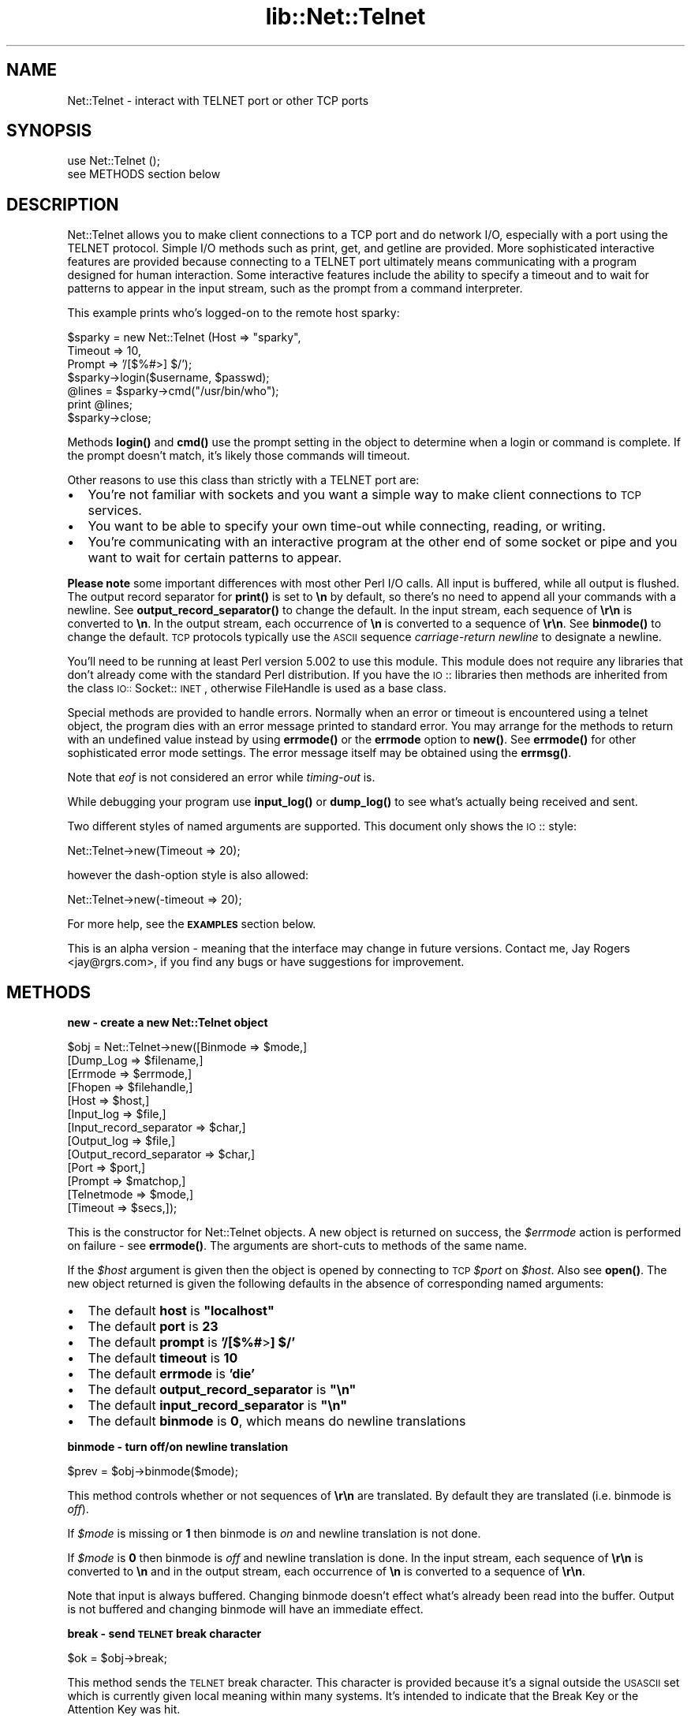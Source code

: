 .rn '' }`
''' $RCSfile$$Revision$$Date$
'''
''' $Log$
'''
.de Sh
.br
.if t .Sp
.ne 5
.PP
\fB\\$1\fR
.PP
..
.de Sp
.if t .sp .5v
.if n .sp
..
.de Ip
.br
.ie \\n(.$>=3 .ne \\$3
.el .ne 3
.IP "\\$1" \\$2
..
.de Vb
.ft CW
.nf
.ne \\$1
..
.de Ve
.ft R

.fi
..
'''
'''
'''     Set up \*(-- to give an unbreakable dash;
'''     string Tr holds user defined translation string.
'''     Bell System Logo is used as a dummy character.
'''
.tr \(*W-|\(bv\*(Tr
.ie n \{\
.ds -- \(*W-
.ds PI pi
.if (\n(.H=4u)&(1m=24u) .ds -- \(*W\h'-12u'\(*W\h'-12u'-\" diablo 10 pitch
.if (\n(.H=4u)&(1m=20u) .ds -- \(*W\h'-12u'\(*W\h'-8u'-\" diablo 12 pitch
.ds L" ""
.ds R" ""
'''   \*(M", \*(S", \*(N" and \*(T" are the equivalent of
'''   \*(L" and \*(R", except that they are used on ".xx" lines,
'''   such as .IP and .SH, which do another additional levels of
'''   double-quote interpretation
.ds M" """
.ds S" """
.ds N" """""
.ds T" """""
.ds L' '
.ds R' '
.ds M' '
.ds S' '
.ds N' '
.ds T' '
'br\}
.el\{\
.ds -- \(em\|
.tr \*(Tr
.ds L" ``
.ds R" ''
.ds M" ``
.ds S" ''
.ds N" ``
.ds T" ''
.ds L' `
.ds R' '
.ds M' `
.ds S' '
.ds N' `
.ds T' '
.ds PI \(*p
'br\}
.\"	If the F register is turned on, we'll generate
.\"	index entries out stderr for the following things:
.\"		TH	Title 
.\"		SH	Header
.\"		Sh	Subsection 
.\"		Ip	Item
.\"		X<>	Xref  (embedded
.\"	Of course, you have to process the output yourself
.\"	in some meaninful fashion.
.if \nF \{
.de IX
.tm Index:\\$1\t\\n%\t"\\$2"
..
.nr % 0
.rr F
.\}
.TH lib::Net::Telnet 3 "perl 5.004, patch 01" "15/Mar/97" "User Contributed Perl Documentation"
.IX Title "lib::Net::Telnet 3"
.UC
.IX Name "Net::Telnet - interact with TELNET port or other TCP ports"
.if n .hy 0
.if n .na
.ds C+ C\v'-.1v'\h'-1p'\s-2+\h'-1p'+\s0\v'.1v'\h'-1p'
.de CQ          \" put $1 in typewriter font
.ft CW
'if n "\c
'if t \\&\\$1\c
'if n \\&\\$1\c
'if n \&"
\\&\\$2 \\$3 \\$4 \\$5 \\$6 \\$7
'.ft R
..
.\" @(#)ms.acc 1.5 88/02/08 SMI; from UCB 4.2
.	\" AM - accent mark definitions
.bd B 3
.	\" fudge factors for nroff and troff
.if n \{\
.	ds #H 0
.	ds #V .8m
.	ds #F .3m
.	ds #[ \f1
.	ds #] \fP
.\}
.if t \{\
.	ds #H ((1u-(\\\\n(.fu%2u))*.13m)
.	ds #V .6m
.	ds #F 0
.	ds #[ \&
.	ds #] \&
.\}
.	\" simple accents for nroff and troff
.if n \{\
.	ds ' \&
.	ds ` \&
.	ds ^ \&
.	ds , \&
.	ds ~ ~
.	ds ? ?
.	ds ! !
.	ds /
.	ds q
.\}
.if t \{\
.	ds ' \\k:\h'-(\\n(.wu*8/10-\*(#H)'\'\h"|\\n:u"
.	ds ` \\k:\h'-(\\n(.wu*8/10-\*(#H)'\`\h'|\\n:u'
.	ds ^ \\k:\h'-(\\n(.wu*10/11-\*(#H)'^\h'|\\n:u'
.	ds , \\k:\h'-(\\n(.wu*8/10)',\h'|\\n:u'
.	ds ~ \\k:\h'-(\\n(.wu-\*(#H-.1m)'~\h'|\\n:u'
.	ds ? \s-2c\h'-\w'c'u*7/10'\u\h'\*(#H'\zi\d\s+2\h'\w'c'u*8/10'
.	ds ! \s-2\(or\s+2\h'-\w'\(or'u'\v'-.8m'.\v'.8m'
.	ds / \\k:\h'-(\\n(.wu*8/10-\*(#H)'\z\(sl\h'|\\n:u'
.	ds q o\h'-\w'o'u*8/10'\s-4\v'.4m'\z\(*i\v'-.4m'\s+4\h'\w'o'u*8/10'
.\}
.	\" troff and (daisy-wheel) nroff accents
.ds : \\k:\h'-(\\n(.wu*8/10-\*(#H+.1m+\*(#F)'\v'-\*(#V'\z.\h'.2m+\*(#F'.\h'|\\n:u'\v'\*(#V'
.ds 8 \h'\*(#H'\(*b\h'-\*(#H'
.ds v \\k:\h'-(\\n(.wu*9/10-\*(#H)'\v'-\*(#V'\*(#[\s-4v\s0\v'\*(#V'\h'|\\n:u'\*(#]
.ds _ \\k:\h'-(\\n(.wu*9/10-\*(#H+(\*(#F*2/3))'\v'-.4m'\z\(hy\v'.4m'\h'|\\n:u'
.ds . \\k:\h'-(\\n(.wu*8/10)'\v'\*(#V*4/10'\z.\v'-\*(#V*4/10'\h'|\\n:u'
.ds 3 \*(#[\v'.2m'\s-2\&3\s0\v'-.2m'\*(#]
.ds o \\k:\h'-(\\n(.wu+\w'\(de'u-\*(#H)/2u'\v'-.3n'\*(#[\z\(de\v'.3n'\h'|\\n:u'\*(#]
.ds d- \h'\*(#H'\(pd\h'-\w'~'u'\v'-.25m'\f2\(hy\fP\v'.25m'\h'-\*(#H'
.ds D- D\\k:\h'-\w'D'u'\v'-.11m'\z\(hy\v'.11m'\h'|\\n:u'
.ds th \*(#[\v'.3m'\s+1I\s-1\v'-.3m'\h'-(\w'I'u*2/3)'\s-1o\s+1\*(#]
.ds Th \*(#[\s+2I\s-2\h'-\w'I'u*3/5'\v'-.3m'o\v'.3m'\*(#]
.ds ae a\h'-(\w'a'u*4/10)'e
.ds Ae A\h'-(\w'A'u*4/10)'E
.ds oe o\h'-(\w'o'u*4/10)'e
.ds Oe O\h'-(\w'O'u*4/10)'E
.	\" corrections for vroff
.if v .ds ~ \\k:\h'-(\\n(.wu*9/10-\*(#H)'\s-2\u~\d\s+2\h'|\\n:u'
.if v .ds ^ \\k:\h'-(\\n(.wu*10/11-\*(#H)'\v'-.4m'^\v'.4m'\h'|\\n:u'
.	\" for low resolution devices (crt and lpr)
.if \n(.H>23 .if \n(.V>19 \
\{\
.	ds : e
.	ds 8 ss
.	ds v \h'-1'\o'\(aa\(ga'
.	ds _ \h'-1'^
.	ds . \h'-1'.
.	ds 3 3
.	ds o a
.	ds d- d\h'-1'\(ga
.	ds D- D\h'-1'\(hy
.	ds th \o'bp'
.	ds Th \o'LP'
.	ds ae ae
.	ds Ae AE
.	ds oe oe
.	ds Oe OE
.\}
.rm #[ #] #H #V #F C
.SH "NAME"
.IX Header "NAME"
Net::Telnet \- interact with TELNET port or other TCP ports
.SH "SYNOPSIS"
.IX Header "SYNOPSIS"
.PP
.Vb 2
\&    use Net::Telnet ();
\&    see METHODS section below
.Ve
.SH "DESCRIPTION"
.IX Header "DESCRIPTION"
Net::Telnet allows you to make client connections to a TCP port and do
network I/O, especially with a port using the TELNET protocol.  Simple
I/O methods such as print, get, and getline are provided.  More
sophisticated interactive features are provided because connecting to
a TELNET port ultimately means communicating with a program designed
for human interaction.  Some interactive features include the ability
to specify a timeout and to wait for patterns to appear in the input
stream, such as the prompt from a command interpreter.
.PP
This example prints who's logged-on to the remote host sparky:
.PP
.Vb 7
\&    $sparky = new Net::Telnet (Host => "sparky",
\&                               Timeout => 10,
\&                               Prompt => '/[$%#>] $/');
\&    $sparky->login($username, $passwd);
\&    @lines = $sparky->cmd("/usr/bin/who");
\&    print @lines;
\&    $sparky->close;
.Ve
Methods \fBlogin()\fR and \fBcmd()\fR use the prompt setting in the object
to determine when a login or command is complete.  If the prompt
doesn't match, it's likely those commands will timeout.
.PP
Other reasons to use this class than strictly with a TELNET port are:
.Ip "\(bu" 2
.IX Item "\(bu"
You're not familiar with sockets and you want a simple way to make
client connections to \s-1TCP\s0 services.
.Ip "\(bu" 2
.IX Item "\(bu"
You want to be able to specify your own time-out while connecting,
reading, or writing.
.Ip "\(bu" 2
.IX Item "\(bu"
You're communicating with an interactive program at the other end of
some socket or pipe and you want to wait for certain patterns to
appear.
.PP
\fBPlease note\fR some important differences with most other Perl I/O
calls.  All input is buffered, while all output is flushed.  The
output record separator for \fBprint()\fR is set to \fB\en\fR by default, so
there's no need to append all your commands with a newline.  See
\fBoutput_record_separator()\fR to change the default.  In the input
stream, each sequence of \fB\er\en\fR is converted to \fB\en\fR.  In the output
stream, each occurrence of \fB\en\fR is converted to a sequence of
\fB\er\en\fR.  See \fBbinmode()\fR to change the default.  \s-1TCP\s0 protocols
typically use the \s-1ASCII\s0 sequence \fIcarriage-return\fR \fInewline\fR to
designate a newline.
.PP
You'll need to be running at least Perl version 5.002 to use this
module.  This module does not require any libraries that don't already
come with the standard Perl distribution.  If you have the \s-1IO\s0::
libraries then methods are inherited from the class \s-1IO::\s0Socket::\s-1INET\s0,
otherwise FileHandle is used as a base class.
.PP
Special methods are provided to handle errors.  Normally when an error
or timeout is encountered using a telnet object, the program dies with
an error message printed to standard error.  You may arrange for the
methods to return with an undefined value instead by using
\fBerrmode()\fR or the \fBerrmode\fR option to \fBnew()\fR.  See \fBerrmode()\fR
for other sophisticated error mode settings.  The error message itself
may be obtained using the \fBerrmsg()\fR.
.PP
Note that \fIeof\fR is not considered an error while \fItiming-out\fR is.
.PP
While debugging your program use \fBinput_log()\fR or \fBdump_log()\fR to
see what's actually being received and sent.
.PP
Two different styles of named arguments are supported.  This document
only shows the \s-1IO\s0:: style:
.PP
.Vb 1
\&    Net::Telnet->new(Timeout => 20);
.Ve
however the dash-option style is also allowed:
.PP
.Vb 1
\&    Net::Telnet->new(-timeout => 20);
.Ve
For more help, see the \fB\s-1EXAMPLES\s0\fR section below.
.PP
This is an alpha version \- meaning that the interface may change in
future versions.  Contact me, Jay Rogers <jay@rgrs.com>, if you find
any bugs or have suggestions for improvement.
.SH "METHODS"
.IX Header "METHODS"
.Sh "new \- create a new Net::Telnet object"
.IX Subsection "new \- create a new Net::Telnet object"
.PP
.Vb 13
\&    $obj = Net::Telnet->new([Binmode    => $mode,]
\&                            [Dump_Log   => $filename,]
\&                            [Errmode    => $errmode,]
\&                            [Fhopen     => $filehandle,]
\&                            [Host       => $host,]
\&                            [Input_log  => $file,]
\&                            [Input_record_separator => $char,]
\&                            [Output_log => $file,]
\&                            [Output_record_separator => $char,]
\&                            [Port       => $port,]
\&                            [Prompt     => $matchop,]
\&                            [Telnetmode => $mode,]
\&                            [Timeout    => $secs,]);
.Ve
This is the constructor for Net::Telnet objects.  A new object is
returned on success, the \fI$errmode\fR action is performed on failure \-
see \fBerrmode()\fR.  The arguments are short-cuts to methods of the same
name.
.PP
If the \fI$host\fR argument is given then the object is opened by
connecting to \s-1TCP\s0 \fI$port\fR on \fI$host\fR.  Also see \fBopen()\fR.  The new
object returned is given the following defaults in the absence of
corresponding named arguments:
.Ip "\(bu" 2
.IX Item "\(bu"
The default \fBhost\fR is \fB"localhost\*(R"\fR
.Ip "\(bu" 2
.IX Item "\(bu"
The default \fBport\fR is \fB23\fR
.Ip "\(bu" 2
.IX Item "\(bu"
The default \fBprompt\fR is \fB'/[$%#\fR>\fB] $/\*(R'\fR
.Ip "\(bu" 2
.IX Item "\(bu"
The default \fBtimeout\fR is \fB10\fR
.Ip "\(bu" 2
.IX Item "\(bu"
The default \fBerrmode\fR is \fB'die\*(R'\fR
.Ip "\(bu" 2
.IX Item "\(bu"
The default \fBoutput_record_separator\fR is \fB\*(R"\en\*(R"\fR
.Ip "\(bu" 2
.IX Item "\(bu"
The default \fBinput_record_separator\fR is \fB\*(R"\en\*(R"\fR
.Ip "\(bu" 2
.IX Item "\(bu"
The default \fBbinmode\fR is \fB0\fR, which means do newline translations
.Sh "binmode \- turn off/on newline translation"
.IX Subsection "binmode \- turn off/on newline translation"
.PP
.Vb 1
\&    $prev = $obj->binmode($mode);
.Ve
This method controls whether or not sequences of \fB\er\en\fR are
translated.  By default they are translated (i.e. binmode is \fIoff\fR).
.PP
If \fI$mode\fR is missing or \fB1\fR then binmode is \fIon\fR and newline
translation is not done.
.PP
If \fI$mode\fR is \fB0\fR then binmode is \fIoff\fR and newline translation is
done.  In the input stream, each sequence of \fB\er\en\fR is converted to
\fB\en\fR and in the output stream, each occurrence of \fB\en\fR is converted
to a sequence of \fB\er\en\fR.
.PP
Note that input is always buffered.  Changing binmode doesn't effect
what's already been read into the buffer.  Output is not buffered and
changing binmode will have an immediate effect.
.Sh "break \- send \s-1TELNET\s0 break character"
.IX Subsection "break \- send \s-1TELNET\s0 break character"
.PP
.Vb 1
\&    $ok = $obj->break;
.Ve
This method sends the \s-1TELNET\s0 break character.  This character is
provided because it's a signal outside the \s-1USASCII\s0 set which is
currently given local meaning within many systems.  It's intended to
indicate that the Break Key or the Attention Key was hit.
.Sh "close \- close object"
.IX Subsection "close \- close object"
.PP
.Vb 1
\&    $ok = $obj->close;
.Ve
This method closes the socket, file, or pipe associated with the
object.
.Sh "cmd \- issue command and retrieve output"
.IX Subsection "cmd \- issue command and retrieve output"
.PP
.Vb 5
\&    $ok = $obj->cmd($string);
\&    $ok = $obj->cmd(String   => $string,
\&                    [Output  => $ref,]
\&                    [Prompt  => $match,]
\&                    [Timeout => $secs,]);
.Ve
.Vb 5
\&    @output = $obj->cmd($string);
\&    @output = $obj->cmd(String  => $string,
\&                        [Output  => $ref,]
\&                        [Prompt  => $match,]
\&                        [Timeout => $secs,]);
.Ve
This method sends the command \fI$string\fR, and reads the characters
sent back by the command up until and including the matching prompt.
It's assumed that the program to which you're sending is some kind of
command prompting interpreter such as a shell.
.PP
In a scalar context the characters read are discarded and a boolean is
returned indicating the success or failure of sending the command
string and reading the prompt.  Note that in order to return on error,
\fBerrmode()\fR must not be set to \fIdie\fR.
.PP
In an array context, just the output generated by the command is
returned, one line per element.  In other words, all the characters in
between the echoed back command string and the prompt are returned.
If the command happens to return no output, an array containing one
element, the null string is returned.  This is so the array will
indicate \fItrue\fR in a boolean context.
.PP
Optional named arguments are provided to override the current settings
of prompt and timeout.
.PP
The \fBoutput\fR named argument provides an alternative method of
receiving command output.  If you pass a scalar reference, the output
is returned in the referenced scalar.  If you pass an array or hash
reference, the lines of output are returned in the referenced array or
hash.
.Sh "dump_log \- log all I/O in dump format"
.IX Subsection "dump_log \- log all I/O in dump format"
.PP
.Vb 1
\&    $fh = $obj->dump_log;
.Ve
.Vb 1
\&    $fh = $obj->dump_log($fh);
.Ve
.Vb 1
\&    $fh = $obj->dump_log($filename);
.Ve
This method starts or stops dump format logging of all the object's
input and output.  The dump format shows the blocks read and written
in a hexadecimal and printable character format.  This method is
useful when debugging, however you might want to first try
\fBinput_log()\fR as it's more readable.
.PP
If no argument is given, the current log filehandle is returned.  A
null string indicates logging is off.
.PP
To stop logging, use a null string as an argument.
.PP
If an open filehandle is given, it is used for logging and returned.
Otherwise, the argument is assumed to be the name of a file, the file
is opened and a filehandle to it is returned.
.Sh "eof \- end of file read indicator"
.IX Subsection "eof \- end of file read indicator"
.PP
.Vb 1
\&    $eof = $obj->eof;
.Ve
This method indicates if end of file has been read.  Because the input
is buffered this isn't the same thing as \fI$obj\fR has closed.  In other
words \fI$obj\fR can be closed but there still can be stuff in the buffer
to be read.  Under this condition you can still read but you won't be
able to write.
.Sh "errmode \- set action to perform on error"
.IX Subsection "errmode \- set action to perform on error"
.PP
.Vb 1
\&    $mode = $obj->errmode;
.Ve
.Vb 1
\&    $prev = $obj->errmode($mode);
.Ve
This method gets or sets the action used when errors are encountered
using the object.  The first calling sequence returns the current
error mode.  The second calling sequence sets it to \fI$mode\fR and
returns the previous mode.  Valid values for \fI$mode\fR are \fBdie\fR (the
default), \fBreturn\fR, a \fIcoderef\fR, or an \fIarrayref\fR.
.PP
When mode is \fBdie\fR then when an error is encountered using the
object, the program dies and an error message is printed on standard
error.
.PP
When mode is \fBreturn\fR then the method generating the error places an
error message in the object and returns the undefined value in a
scalar context and a null list in list context.  The error message may
be obtained using \fBerrmsg()\fR.
.PP
When mode is a \fIcoderef\fR, then when an error is encountered
\fIcoderef\fR is called with the error message as its first argument.
Using this mode you may have your own subroutine handle errors.  If
\fIcoderef\fR itself returns then the method generating the error returns
undefined or a null list depending on context.
.PP
When mode is an \fIarrayref\fR, the first element of the array must be a
\fIcoderef\fR.  Any elements that follow are the arguments to \fIcoderef\fR.
When an error is encountered, the \fIcoderef\fR is called with its
arguments.  Using this mode you may have your own subroutine handle
errors.  If the \fIcoderef\fR itself returns then the method generating
the error returns undefined or a null list depending on context.
.Sh "errmsg \- most recent error message"
.IX Subsection "errmsg \- most recent error message"
.PP
.Vb 1
\&    $msg = $obj->errmsg;
.Ve
.Vb 1
\&    $prev = $obj->errmsg(@msgs);
.Ve
The first calling sequence returns the error message associated with
the object.  The null string is returned if no error has been
encountered yet.  The second calling sequence sets the error message
for the object to the concatenation of \fI@msgs\fR and returns the
previous error message.  Normally, error messages are set internally
by a method when an error is encountered.
.Sh "error \- perform the error mode action"
.IX Subsection "error \- perform the error mode action"
.PP
.Vb 1
\&    $obj->error(@msgs);
.Ve
This method concatenates \fI@msgs\fR into a string and places it in the
object as the error message.  Also see \fBerrmsg()\fR.  It then performs
the error mode.  Also see \fBerrmode()\fR.
.PP
If the error mode doesn't cause the program to die then the undefined
value or a null list is returned depending on context.
.PP
This method is primarily used by this class or a sub-class to perform
the user requested action when an error is encountered.
.Sh "fhopen \- use an existing open filehandle"
.IX Subsection "fhopen \- use an existing open filehandle"
.PP
.Vb 1
\&    $ok = $obj->fhopen($fh);
.Ve
This method associates the open filehandle \fI$fh\fR with the object for
further I/O.
.PP
This method provides a way to use this module with a filehandle that's
already opened.  Suppose you want to use the features of this module
to do I/O to something other than a \s-1TCP\s0 port.  Instead of opening the
object for I/O to a \s-1TCP\s0 port by passing a \fBhost\fR arg to \fBnew()\fR or
invoking \fBopen()\fR, call this method instead.
.Sh "get \- read block of data"
.IX Subsection "get \- read block of data"
.PP
.Vb 1
\&    $data = $obj->get([Timeout => $secs,]);
.Ve
This method reads a block of data from the object and returns it along
with any buffered data.  If no buffered data is available to return,
it will wait for data to read using the timeout specified in the
object.  You can override that timeout using \fI$secs\fR.  Also see
\fBtimeout()\fR.  If buffered data is available to return, it also checks
for a block of data that can be immediately read.
.PP
On eof an undefined value is returned.  On timeout or other errors the
error mode action is performed.
.Sh "getline \- read next line"
.IX Subsection "getline \- read next line"
.PP
.Vb 1
\&    $line = $obj->getline([Timeout => $secs,]);
.Ve
This method reads and returns the next line of data from the object.
You can use \fBinput_record_separator()\fR to change the notion of what
separates a line.  The default is \fB\en\fR.
.PP
If a line isn't immediately available, this method blocks waiting for
a line or the timeout.  You can override the object's timeout for this
method using \fI$secs\fR.  Also see \fBtimeout()\fR.
.PP
On eof an undefined value is returned.  On timeout or other errors the
error mode action is performed.
.Sh "getlines \- read next lines"
.IX Subsection "getlines \- read next lines"
.PP
.Vb 1
\&    @lines = $obj->getlines([Timeout => $secs,]);
.Ve
This method reads and returns the next available lines of data from
the object.  You can use \fBinput_record_separator()\fR to change the
notion of what separates a line.  The default is \fB\en\fR.
.PP
If a line isn't immediately available, this method blocks waiting for
one or more lines, or the timeout.  You can override the object's
timeout for this method using \fI$secs\fR.  Also see \fBtimeout()\fR.
.PP
On eof a null array is returned.  On timeout or other errors the error
mode action is performed.
.Sh "host \- name of remote host"
.IX Subsection "host \- name of remote host"
.PP
.Vb 1
\&    $host = $obj->host;
.Ve
.Vb 1
\&    $prev = $obj->host($host);
.Ve
This method designates the remote host.  With no argument this method
returns the current host name set in the object.  With an argument it
sets the current host name to \fI$host\fR and returns the previous host
name.  You may indicate the remote host using either a hostname or an
\s-1IP\s0 address.
.Sh "input_log \- log all input"
.IX Subsection "input_log \- log all input"
.PP
.Vb 1
\&    $fh = $obj->input_log;
.Ve
.Vb 1
\&    $fh = $obj->input_log($fh);
.Ve
.Vb 1
\&    $fh = $obj->input_log($filename);
.Ve
This method starts or stops logging of input.  This is useful when
debugging.  Also see \fBdump_log()\fR.  Because most command interpreters
echo back commands received, its likely all your output will also be
in this log.  Note that input logging occurs after newline
translation.  See \fBbinmode()\fR for details on newline translation.
.PP
If no argument is given, the log filehandle is returned.  A null
string indicates logging is off.
.PP
To stop logging, use a null string as an argument.
.PP
If an open filehandle is given, it is used for logging and returned.
Otherwise, the argument is assumed to be the name of a file, the file
is opened for logging and a filehandle to it is returned.
.Sh "input_record_separator \- input line delimiter"
.IX Subsection "input_record_separator \- input line delimiter"
.PP
.Vb 1
\&    $rs = $obj->input_record_separator;
.Ve
.Vb 1
\&    $prev = $obj->input_record_separator($rs);
.Ve
This method designates the line delimiter for input.  It's used with
\fBgetline()\fR, \fBgetlines()\fR, and \fBcmd()\fR to determine lines in the
input.
.PP
With no argument this method returns the current input record
separator set in the object.  With an argument it sets the input
record separator to \fI$rs\fR and returns the previous value.
.Sh "lastline \- the lastline read"
.IX Subsection "lastline \- the lastline read"
.PP
.Vb 1
\&    $line = $obj->lastline;
.Ve
.Vb 1
\&    $prev = $obj->lastline($line);
.Ve
This method saves the last line read from the object.  This may be a
useful error message when the remote side abnormally closes the
connection.  Typically the remote side will print an error message
before closing.
.PP
With no argument this method returns the last line read from the
object.  With an argument it sets the last line read to \fI$line\fR and
returns the previous value.  Normally, only internal methods set the
last line.
.Sh "login \- perform standard login"
.IX Subsection "login \- perform standard login"
.PP
.Vb 1
\&    $ok = $obj->login($username, $password);
.Ve
.Vb 4
\&    $ok = $obj->login(Name     => $username,
\&                      Password => $password,
\&                      [Prompt  => $match,]
\&                      [Timeout => $secs,]);
.Ve
This method performs a standard login by waiting for a login prompt and
responding with \fI$username\fR, then waiting for the password prompt and
responding with \fI$password\fR, and then waiting for the command
interpreter prompt.  If any of the prompts sent don't match what's
expected, the method will timeout \- unless timeout is turned off.
.PP
Login prompts must match either of the patterns:
.PP
.Vb 2
\&    /login[: ]*$/i
\&    /username[: ]*$/i
.Ve
Password prompts must match the pattern:
.PP
.Vb 1
\&    /password[: ]*$/i
.Ve
The command interpreter prompt must match the current value of
\fBprompt()\fR.
.PP
Optional named arguments are provided to override the current settings
of prompt and timeout.
.Sh "max_buffer_length \- maximum size of input buffer"
.IX Subsection "max_buffer_length \- maximum size of input buffer"
.PP
.Vb 1
\&    $len = $obj->max_buffer_length;
.Ve
.Vb 1
\&    $prev = $obj->max_buffer_length($len);
.Ve
This method designates the maximum size of the input buffer.  An error
is generated when a read causes the buffer to exceed this limit.  The
default value is 1,048,576 bytes (1MB).  The input buffer can grow
much larger than the block size when you read using \fBgetline()\fR or
\fBwaitfor()\fR and the data stream contains no newlines or matching
waitfor patterns.
.PP
With no argument this method returns the current maximum buffer length
set in the object.  With an argument it sets the maximum buffer length
to \fI$len\fR and returns the previous value.
.Sh "open \- connect to host and port"
.IX Subsection "open \- connect to host and port"
.PP
.Vb 1
\&    $ok = $obj->open($host);
.Ve
.Vb 3
\&    $ok = $obj->open([Host    => $host,]
\&                     [Port    => $port,]
\&                     [Timeout => $secs,]);
.Ve
This method opens a \s-1TCP\s0 connection to \fI$port\fR on \fI$host\fR.  If either
argument is missing then the current value of \fBhost()\fR or \fBport()\fR
is used.
.PP
An optional named argument is provided to override the current setting
of timeout.
.PP
Timeouts don't work for this method on machines that don't implement
\s-1SIGALRM\s0.  For those machines, an error is returned when the system
reaches its own time-out while trying to connect.
.PP
A side effect of this method is to reset the alarm interval associated
with \s-1SIGALRM\s0.
.Sh "output_field_separator \- field separator for print"
.IX Subsection "output_field_separator \- field separator for print"
.PP
.Vb 1
\&    $ofs = $obj->output_field_separator;
.Ve
.Vb 1
\&    $prev = $obj->output_field_separator($ofs);
.Ve
This method designates the output field separator for \fBprint()\fR.
Ordinarily the print method simply prints out the comma separated
fields you specify.  Set this to specify what's printed between
fields.
.PP
With no argument this method returns the current output field
separator set in the object.  With an argument it sets the output
field separator to \fI$ofs\fR and returns the previous value.
.Sh "output_log \- log all output"
.IX Subsection "output_log \- log all output"
.PP
.Vb 1
\&    $fh = $obj->output_log;
.Ve
.Vb 1
\&    $fh = $obj->output_log($fh);
.Ve
.Vb 1
\&    $fh = $obj->output_log($filename);
.Ve
This method starts or stops logging of output.  This is useful when
debugging.  Also see \fBdump_log()\fR.  Because most command interpreters
echo back commands received, its likely all your output would also be
in an input log.  See \fBinput_log()\fR.  Note that output logging occurs
before newline translation.  See \fBbinmode()\fR for details on newline
translation.
.PP
If no argument is given, the log filehandle is returned.  A null
string indicates logging is off.
.PP
To stop logging, use a null string as an argument.
.PP
If an open filehandle is given, it is used for logging and returned.
Otherwise, the argument is assumed to be the name of a file, the file
is opened for logging and a filehandle to it is returned.
.Sh "output_record_separator \- output line delimiter"
.IX Subsection "output_record_separator \- output line delimiter"
.PP
.Vb 1
\&    $ors = $obj->output_record_separator;
.Ve
.Vb 1
\&    $prev = $obj->output_record_separator($ors);
.Ve
This method designates the output record separator for \fBprint()\fR.
Ordinarily the print operator simply prints out the comma separated
fields you specify, with no trailing newline or record separator
assumed.  Set this variable to specify what's printed at the end of
the print.
.PP
Note: the output record separator is set to \fB\en\fR by default, so
there's no need to append all your commands with a newline.
.PP
With no argument this method returns the current output record
separator set in the object.  With an argument it sets the output
record separator to \fI$ors\fR and returns the previous value.
.Sh "port \- remote port"
.IX Subsection "port \- remote port"
.PP
.Vb 1
\&    $port = $obj->port;
.Ve
.Vb 1
\&    $prev = $obj->port($port);
.Ve
This method designates the remote \s-1TCP\s0 port.  With no argument this
method returns the current port number.  With an argument it sets the
current port number to \fI$port\fR and returns the previous port.  If
\fI$port\fR is a service name, then first it's converted to a port number
using the perl function \fBgetservbyname()\fR.
.Sh "print \- write to object"
.IX Subsection "print \- write to object"
.PP
.Vb 1
\&    $ok = $obj->print(@list);
.Ve
This method prints a string or a comma-separated list of strings to
the opened object and returns non-zero if all data was successfully
written.
.PP
By default, the \fBoutput_record_separator()\fR is set to \fB\en\fR in order
to have your commands automatically end with a newline.  In most cases
your output is being read by a command interpreter which won't accept
a command until newline is read.  This is similar to someone typing a
command and hitting the return key.
.PP
On failure, it's possible that some data was written.  If you choose
to try and recover from a print timing-out, use \fBprint_length()\fR to
determine how much was written before timeout occurred.
.Sh "print_length \- number of bytes written by print"
.IX Subsection "print_length \- number of bytes written by print"
.PP
.Vb 1
\&    $num = $obj->print_length;
.Ve
This returns the number of bytes successfully written by the most
recent \fBprint()\fR.
.Sh "prompt \- pattern to match a prompt"
.IX Subsection "prompt \- pattern to match a prompt"
.PP
.Vb 1
\&    $matchop = $obj->prompt;
.Ve
.Vb 1
\&    $prev = $obj->prompt($matchop);
.Ve
This method sets the pattern used to find a prompt in the input
stream.  It must be a string representing a valid perl pattern match
operator.  The methods \fBlogin()\fR and \fBcmd()\fR try to read until
matching the prompt.  If the pattern chosen doesn't match what's
sent, then it's likely those commands will timeout.
.PP
With no argument this method returns the prompt set in the object.
With an argument it sets the prompt to \fI$matchop\fR and returns the
previous value.
.PP
The default prompt is \*(L'/[$%#>] $/\*(R'
.PP
Always use single quotes to construct \fI$matchop\fR to avoid unintended
backslash interpretation.  Using single quotes, you only need add
extra backslashes to quote patterns containing \fB\e\*(R'\fR or \fB\e\e\fR.
.Sh "telnetmode \- turn off/on telnet command interpretation"
.IX Subsection "telnetmode \- turn off/on telnet command interpretation"
.PP
.Vb 1
\&    $prev = $obj->telnet($mode);
.Ve
This method controls whether or not telnet commands in the data stream
are recognized and handled.  The telnet protocol uses certain
character sequences sent in the data stream to control the session.
If the port you're connecting to isn't using the telnet protocol, then
you should turn this mode off.  The default is \fIon\fR.
.PP
If \fI$mode\fR is \fB0\fR then telnet mode is off.  If \fI$mode\fR is missing
or \fB1\fR then telnet mode is on.
.Sh "timed_out \- timeout indicator"
.IX Subsection "timed_out \- timeout indicator"
.PP
.Vb 1
\&    $boolean = $obj->timed_out;
.Ve
.Vb 1
\&    $prev = $obj->timed_out($boolean);
.Ve
This method indicates if a previous read or write method timed-out.
.PP
With no argument this method returns true if a previous method
timed-out.  With an argument it sets the indicator.  Generally this is
used by internal methods to clear it.
.Sh "timeout \- I/O timeout interval"
.IX Subsection "timeout \- I/O timeout interval"
.PP
.Vb 1
\&    $secs = $obj->timeout;
.Ve
.Vb 1
\&    $prev = $obj->timeout($secs);
.Ve
This method sets the timeout interval that's used when performing I/O
or connecting to a port.  When a method doesn't complete within the
timeout interval then it's an error and the error mode action is
performed.
.PP
The timeout may be expressed as a relative or absolute value.  If
\fI$secs\fR is greater than or equal to the time the program was started,
as determined by $^T, then it's the absolute time when timeout occurs.
Also see the perl function \fBtime()\fR.  A relative timeout happens
\fI$secs\fR from when the I/O method begins.
.PP
If \fI$secs\fR is \fB0\fR then timeout occurs if the data cannot be
immediately read or written.  Use the undefined value to turn off
timing-out.
.PP
With no argument this method returns the timeout set in the object.
With an argument it sets the timeout to \fI$secs\fR and returns the
previous value.
.Sh "watchfor \- wait for pattern in the input"
.IX Subsection "watchfor \- wait for pattern in the input"
.PP
.Vb 4
\&    $ok = $obj->waitfor($matchop);
\&    $ok = $obj->waitfor([Match   => $matchop,]
\&                        [String  => $string,]
\&                        [Timeout => $secs,]);
.Ve
.Vb 4
\&    ($prematch, $match) = $obj->waitfor($matchop);
\&    ($prematch, $match) = $obj->waitfor([Match   => $matchop,]
\&                                        [String  => $string,]
\&                                        [Timeout => $secs,]);
.Ve
This method reads until a pattern match or string is found in the
input stream.  All the characters before and including the match are
removed from the input stream.  On eof an undefined value is returned.
On timeout or other errors the error mode action is performed.
.PP
In an array context the characters before the match and the matched
characters are returned in \fI$prematch\fR and \fI$match\fR.
.PP
You can specify more than one pattern or string by simply providing
multiple \fBMatch\fR and/or \fBString\fR named arguments.  A \fI$matchop\fR
must be a string representing a valid perl pattern match operator.
The \fI$string\fR is just a substring to find in the input stream.
.PP
An optional named argument is provided to override the current setting
of timeout.
.PP
Always use single quotes to construct \fI$matchop\fR to avoid unintended
backslash interpretation.  Using single quotes, you only need add
extra backslashes to quote patterns containing \fB\e\*(R'\fR or \fB\e\e\fR.
.SH "SEE ALSO"
.IX Header "SEE ALSO"
.Ip "\(bu" 2
.IX Item "\(bu"
\s-1RFC\s0 854 \- \s-1TELNET\s0 Protocol Specification
.Ip "\(bu" 2
.IX Item "\(bu"
\s-1RFC\s0 1143 \- The Q Method of Implementing \s-1TELNET\s0 Option Negotiation
.Ip "\(bu" 2
.IX Item "\(bu"
\s-1TELNET\s0 Options
.SH "EXAMPLES"
.IX Header "EXAMPLES"
This example gets the current weather forecast for Brainerd, Minnesota.
.PP
.Vb 2
\&    use Net::Telnet ();
\&    my($forecast, $t);
.Ve
.Vb 1
\&    $t = new Net::Telnet (-host => "rainmaker.wunderground.com");
.Ve
.Vb 3
\&    ## Wait for first prompt and "hit return".
\&    $t->waitfor('/continue:.*$/');
\&    $t->print("");
.Ve
.Vb 3
\&    ## Wait for second prompt and respond with city code.
\&    $t->waitfor('/city code:.*$/');
\&    $t->print("BRD");
.Ve
.Vb 3
\&    ## Read and print the first page of forecast.
\&    ($forecast) = $t->waitfor('/[ \et]+press return to continue/i');
\&    print $forecast;
.Ve
.Vb 1
\&    exit;
.Ve
This example checks a POP server to see if you have mail.
.PP
.Vb 2
\&    use Net::Telnet ();
\&    my($hostname, $line, $passwd, $pop, $username);
.Ve
.Vb 3
\&    $hostname = "your_destination_host_here";
\&    $username = "your_username_here";
\&    $passwd = "your_password_here";
.Ve
.Vb 3
\&    $pop = new Net::Telnet (-host => $hostname,
\&                            -port => 110,
\&                            -telnetmode => '');
.Ve
.Vb 3
\&    ## Read connection message.
\&    $line = $pop->getline;
\&    die $line unless $line =~ /^\e+OK/;
.Ve
.Vb 4
\&    ## Send user name.
\&    $pop->print("user $username");
\&    $line = $pop->getline;
\&    die $line unless $line =~ /^\e+OK/;
.Ve
.Vb 4
\&    ## Send password.
\&    $pop->print("pass $passwd");
\&    $line = $pop->getline;
\&    die $line unless $line =~ /^\e+OK/;
.Ve
.Vb 4
\&    ## Request status of messages.
\&    $pop->print("list");
\&    $line = $pop->getline;
\&    print $line;
.Ve
.Vb 1
\&    exit;
.Ve
Here's an example you can use to down load a file of any type.  The
file is read from the remote host's standard output using cat.  To
prevent any output processing, the remote host's standard output is
put in raw mode using the Bourne shell.  The Bourne shell is used
because some shells, notably tcsh, prevent changing tty modes.  Upon
completion, FTP style statistics are printed to stderr.
.PP
.Vb 4
\&    use Net::Telnet;
\&    my($block, $filename, $host, $hostname, $k_per_sec, $line,
\&       $num_read, $passwd, $prevblock, $prompt, $size, $size_bsd,
\&       $size_sysv, $start_time, $total_time, $username);
.Ve
.Vb 4
\&    $hostname = "your_destination_host_here";
\&    $username = "your_username_here";
\&    $passwd = "your_password_here";
\&    $filename = "your_download_file_here";
.Ve
.Vb 5
\&    ## Connect and login.
\&    $host = new Net::Telnet (Host => $hostname,
\&                             Timeout => 30,
\&                             Prompt => '/[%#>] $/');
\&    $host->login($username, $passwd);
.Ve
.Vb 4
\&    ## Make sure prompt won't match anything in send data.
\&    $prompt = '_funkyPrompt_';
\&    $host->prompt("/$prompt\e$/");
\&    $host->cmd("set prompt = '$prompt'");
.Ve
.Vb 12
\&    ## Get size of file.
\&    ($line) = $host->cmd("/usr/bin/ls -l $filename");
\&    ($size_bsd, $size_sysv) = (split ' ', $line)[3,4];
\&    if ($size_sysv =~ /^\ed+$/) {
\&        $size = $size_sysv;
\&    }
\&    elsif ($size_bsd =~ /^\ed+$/) {
\&        $size = $size_bsd;
\&    }
\&    else {
\&        die "$filename: no such file on $hostname";
\&    }
.Ve
.Vb 5
\&    ## Start sending the file.
\&    binmode STDOUT;
\&    $host->binmode;
\&    $host->print("/usr/bin/sh -c 'stty raw; cat $filename'");
\&    $host->getline;    # discard echoed back line
.Ve
.Vb 13
\&    ## Read file a block at a time.
\&    $num_read = 0;
\&    $prevblock = '';
\&    $start_time = time;
\&    while (($block = $host->get) and ($block !~ /$prompt$/o)) {
\&        if (length $block >= length $prompt) {
\&            print $prevblock;
\&            $num_read += length $prevblock;
\&            $prevblock = $block;
\&        }
\&        else {
\&            $prevblock .= $block;
\&        }
.Ve
.Vb 2
\&    }
\&    $host->close;
.Ve
.Vb 7
\&    ## Print last block without trailing prompt.
\&    $prevblock .= $block;
\&    $prevblock =~ s/$prompt$//;
\&    print $prevblock;
\&    $num_read += length $prevblock;
\&    die "error: expected size $size, received size $num_read\en"
\&        unless $num_read == $size;
.Ve
.Vb 6
\&    ## Print totals.
\&    $total_time = (time - $start_time) || 1;
\&    $k_per_sec = ($size / 1024) / $total_time;
\&    $k_per_sec = sprintf "%3.1f", $k_per_sec;
\&    warn("$num_read bytes received in $total_time seconds ",
\&         "($k_per_sec Kbytes/s)\en");
.Ve
.Vb 1
\&    exit;
.Ve
Here's an example that shows how to talk to a program that
must communicate via a terminal.  In this case we're talking
to the telnet program via a pseudo-terminal.  We use the
Comm package to start the telnet program and return a
filehandle to the pseudo-terminal.  This example sends some
initial commands and then allows the user to type commands
to the telnet session.
.PP
.Vb 3
\&    use Net::Telnet;
\&    my($comm_pty, $host, $hostname, $passwd, $pty,
\&       $username, @lines);
.Ve
.Vb 3
\&    $hostname = "your_host_here";
\&    $username = "your_name_here";
\&    $passwd = "your_passwd_here";
.Ve
.Vb 4
\&    ## Start the telnet program so we can talk to it via a
\&    ## pseudo-terminal.
\&    {
\&        local $^W = 0;  # Comm.pl isn't warning clean
.Ve
.Vb 5
\&        require "Comm.pl";
\&        &Comm::init("close_it", "interact",
\&                    "open_proc", "stty_raw", "stty_sane");
\&        $comm_pty = &open_proc("telnet $hostname")
\&            or die "open_proc failed";
.Ve
.Vb 8
\&        ## Unfortunately the Comm package doesn't
\&        ## return us a fully qualified filehandle.  We
\&        ## must keep the filehandle Comm returned for
\&        ## its use and we must build another filehandle
\&        ## qualified with the current package for our
\&        ## use.
\&        $pty = "main::" . $comm_pty;
\&    }
.Ve
.Vb 13
\&    ## Obtain a new Net::Telnet object that does I/O to the
\&    ## pseudo-terminal attached to the running telnet
\&    ## program.  The "Telnetmode" is "off" because we're
\&    ## not talking directly to a telnet port as we normally
\&    ## do, we're talking to a pseudo-terminal.  The
\&    ## "Output_record_separator" is now a carriage-return
\&    ## because that's what you'd normally hit when you get
\&    ## done typing a line at a terminal.
\&    $host = new Net::Telnet (Fhopen => $pty,
\&                             Timeout => 10,
\&                             Prompt => '/[%#>] $/',
\&                             Telnetmode => 0,
\&                             Output_record_separator => "\er");
.Ve
.Vb 4
\&    ## Issue some commands.
\&    $host->login($username, $passwd);
\&    $host->cmd("setenv DISPLAY $ENV{DISPLAY}");
\&    print $host->cmd("who");
.Ve
.Vb 5
\&    ## Allow the user to interact with telnet program until
\&    ## they exit.
\&    {
\&        no strict 'subs';  # so we can refer to STDIN
\&        local $^W = 0;     # Comm.pl isn't warning clean
.Ve
.Vb 5
\&        &stty_raw(STDIN);
\&        &interact($comm_pty);
\&        &stty_sane(STDIN);
\&        &close_it($comm_pty);
\&    }
.Ve
.Vb 2
\&    print "Exited telnet\en";
\&    exit;
.Ve
.SH "AUTHOR"
.IX Header "AUTHOR"
Jay Rogers <jay@rgrs.com>
.SH "COPYRIGHT"
.IX Header "COPYRIGHT"
Copyright (c) 1997 Jay Rogers. All rights reserved.  This program is
free software; you can redistribute it and/or modify it under the same
terms as Perl itself.

.rn }` ''
